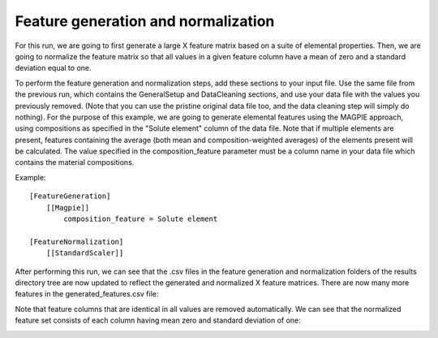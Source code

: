 ****************************************
Feature generation and normalization
****************************************

For this run, we are going to first generate a large X feature matrix based on a suite of elemental properties. Then,
we are going to normalize the feature matrix so that all values in a given feature column have a mean of zero and a
standard deviation equal to one.

To perform the feature generation and normalization steps, add these sections to your input file. Use the same file from
the previous run, which contains the GeneralSetup and DataCleaning sections, and use your data file with the values you
previously removed. (Note that you can use the pristine original data file too, and the data cleaning step will simply
do nothing). For the purpose of this example, we are going to generate elemental features using the MAGPIE approach,
using compositions as specified in the "Solute element" column of the data file. Note that if multiple elements are
present, features containing the average (both mean and composition-weighted averages) of the elements present will be
calculated. The value specified in the composition_feature parameter must be a column name in your data file which
contains the material compositions.

Example::

    [FeatureGeneration]
        [[Magpie]]
            composition_feature = Solute element

    [FeatureNormalization]
        [[StandardScaler]]



After performing this run, we can see that the .csv files in the feature generation and normalization folders of the
results directory tree are now updated to reflect the generated and normalized X feature matrices. There are now many
more features in the generated_features.csv file:

.. image:: MASTMLtutorial_run3_1.png

Note that feature columns that are identical in all values are removed automatically. We can see that the normalized
feature set consists of each column having mean zero and standard deviation of one:

.. image:: MASTMLtutorial_run3_2.png